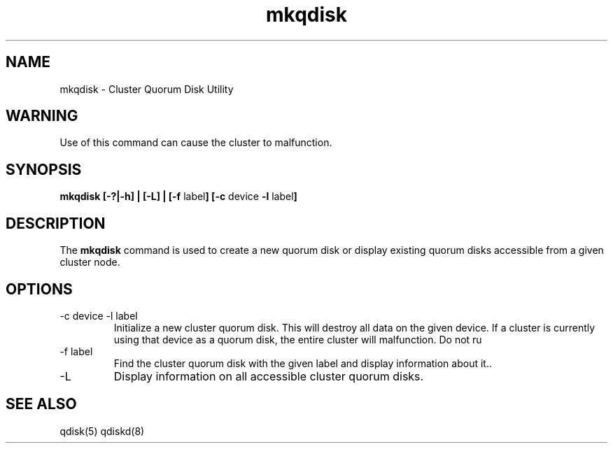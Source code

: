 .TH "mkqdisk" "8" "July 2006" "" "Quorum Disk Management"
.SH "NAME"
mkqdisk \- Cluster Quorum Disk Utility
.SH "WARNING"
Use of this command can cause the cluster to malfunction.
.SH "SYNOPSIS"
\fBmkqdisk [\-?|\-h] | [\-L] | [\-f \fPlabel\fB] [\-c \fPdevice \fB -l \fPlabel\fB]
.SH "DESCRIPTION"
.PP 
The \fBmkqdisk\fP command is used to create a new quorum disk or display
existing quorum disks accessible from a given cluster node.
.SH "OPTIONS"
.IP "\-c device \-l label"
Initialize a new cluster quorum disk.  This will destroy all data on the given
device.  If a cluster is currently using that device as a quorum disk, the
entire cluster will malfunction.  Do not ru
.IP "\-f label"
Find the cluster quorum disk with the given label and display information about it..
.IP "\-L"
Display information on all accessible cluster quorum disks.

.SH "SEE ALSO"
qdisk(5) qdiskd(8)
